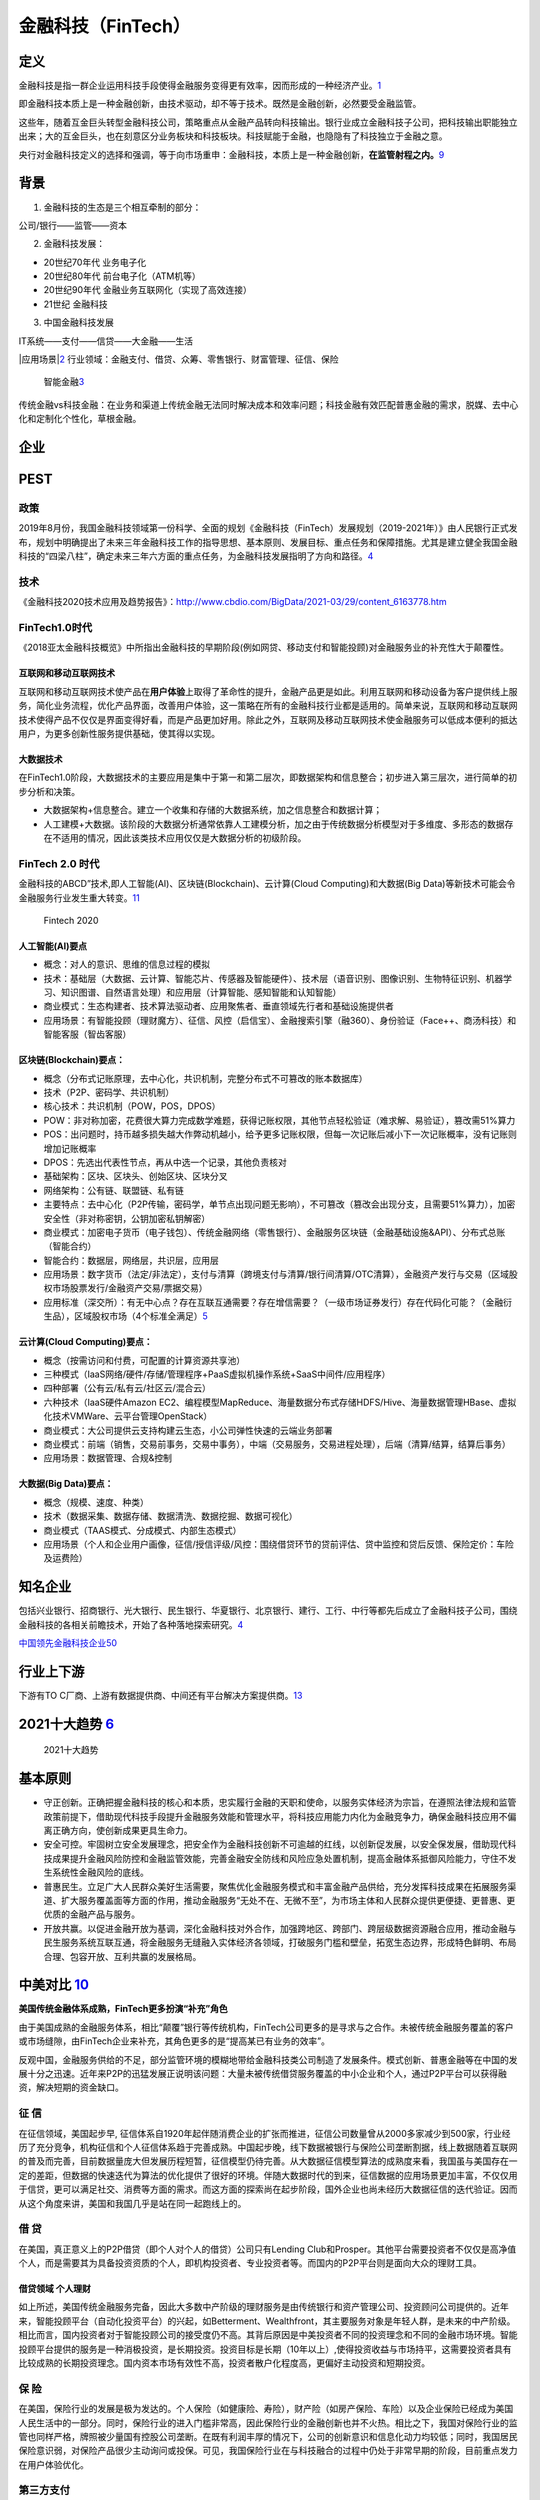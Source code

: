 
.. _FinTech:

金融科技（FinTech）
===================


定义
----

金融科技是指一群企业运用科技手段使得金融服务变得更有效率，因而形成的一种经济产业。\ `1 <https://zh.wikipedia.org/wiki/%E9%87%91%E8%9E%8D%E7%A7%91%E6%8A%80>`__

即金融科技本质上是一种金融创新，由技术驱动，却不等于技术。既然是金融创新，必然要受金融监管。

这些年，随着互金巨头转型金融科技公司，策略重点从金融产品转向科技输出。银行业成立金融科技子公司，把科技输出职能独立出来；大的互金巨头，也在刻意区分业务板块和科技板块。科技赋能于金融，也隐隐有了科技独立于金融之意。

央行对金融科技定义的选择和强调，等于向市场重申：金融科技，本质上是一种金融创新，\ **在监管射程之内。**\ `9 <http://www.woshipm.com/it/2781155.html>`__

背景
----

1. 金融科技的生态是三个相互牵制的部分：

公司/银行——监管——资本

2. 金融科技发展：

-  20世纪70年代 业务电子化
-  20世纪80年代 前台电子化（ATM机等）
-  20世纪90年代 金融业务互联网化（实现了高效连接）
-  21世纪 金融科技

3. 中国金融科技发展

IT系统——支付——信贷——大金融——生活

|应用场景\ |\ `2 <https://www.donews.com/news/detail/4/3084506.html>`__
行业领域：金融支付、借贷、众筹、零售银行、财富管理、征信、保险

.. figure:: ../img/finance_AI.jpg

   智能金融\ `3 <https://weread.qq.com/web/reader/e77325105e4e55e77af47dbk45c322601945c48cce2e120>`__

传统金融vs科技金融：在业务和渠道上传统金融无法同时解决成本和效率问题；科技金融有效匹配普惠金融的需求，脱媒、去中心化和定制化个性化，草根金融。

企业
----

PEST
----

政策
~~~~

2019年8月份，我国金融科技领域第一份科学、全面的规划《金融科技（FinTech）发展规划（2019-2021年）》由人民银行正式发布，规划中明确提出了未来三年金融科技工作的指导思想、基本原则、发展目标、重点任务和保障措施。尤其是建立健全我国金融科技的“四梁八柱”，确定未来三年六方面的重点任务，为金融科技发展指明了方向和路径。\ `4 <https://www.weiyangx.com/378231.html>`__

技术
~~~~

《金融科技2020技术应用及趋势报告》：http://www.cbdio.com/BigData/2021-03/29/content_6163778.htm

FinTech1.0时代
~~~~~~~~~~~~~~

《2018亚太金融科技概览》中所指出金融科技的早期阶段(例如网贷、移动支付和智能投顾)对金融服务业的补充性大于颠覆性。

互联网和移动互联网技术
^^^^^^^^^^^^^^^^^^^^^^

互联网和移动互联网技术使产品在\ **用户体验**\ 上取得了革命性的提升，金融产品更是如此。利用互联网和移动设备为客户提供线上服务，简化业务流程，优化产品界面，改善用户体验，这一策略在所有的金融科技行业都是适用的。简单来说，互联网和移动互联网技术使得产品不仅仅是界面变得好看，而是产品更加好用。除此之外，互联网及移动互联网技术使金融服务可以低成本便利的抵达用户，为更多创新性服务提供基础，使其得以实现。

大数据技术
^^^^^^^^^^

在FinTech1.0阶段，大数据技术的主要应用是集中于第一和第二层次，即数据架构和信息整合；初步进入第三层次，进行简单的初步分析和决策。

-  大数据架构+信息整合。建立一个收集和存储的大数据系统，加之信息整合和数据计算；
-  人工建模+大数据。该阶段的大数据分析通常依靠人工建模分析，加之由于传统数据分析模型对于多维度、多形态的数据存在不适用的情况，因此该类技术应用仅仅是大数据分析的初级阶段。

FinTech 2.0 时代
~~~~~~~~~~~~~~~~

金融科技的ABCD”技术,即人工智能(AI)、区块链(Blockchain)、云计算(Cloud
Computing)和大数据(Big
Data)等新技术可能会令金融服务行业发生重大转变。\ `11 <https://www.cfainstitute.org/-/media/documents/survey/cfa-institute-ai-pioneer-report-zh-cn.ashx>`__

.. figure:: ./img/2020_FinTech.jpg

   Fintech 2020

人工智能(AI)要点
^^^^^^^^^^^^^^^^

-  概念：对人的意识、思维的信息过程的模拟
-  技术：基础层（大数据、云计算、智能芯片、传感器及智能硬件）、技术层（语音识别、图像识别、生物特征识别、机器学习、知识图谱、自然语言处理）和应用层（计算智能、感知智能和认知智能）
-  商业模式：生态构建者、技术算法驱动者、应用聚焦者、垂直领域先行者和基础设施提供者
-  应用场景：有智能投顾（理财魔方）、征信、风控（启信宝）、金融搜索引擎（融360）、身份验证（Face++、商汤科技）和智能客服（智齿客服）

区块链(Blockchain)要点：
^^^^^^^^^^^^^^^^^^^^^^^^

-  概念（分布式记账原理，去中心化，共识机制，完整分布式不可篡改的账本数据库）
-  技术（P2P、密码学、共识机制）
-  核心技术：共识机制（POW，POS，DPOS）
-  POW：非对称加密，花费很大算力完成数学难题，获得记账权限，其他节点轻松验证（难求解、易验证），篡改需51%算力
-  POS：出问题时，持币越多损失越大作弊动机越小，给予更多记账权限，但每一次记账后减小下一次记账概率，没有记账则增加记账概率
-  DPOS：先选出代表性节点，再从中选一个记录，其他负责核对
-  基础架构：区块、区块头、创始区块、区块分叉
-  网络架构：公有链、联盟链、私有链
-  主要特点：去中心化（P2P传输，密码学，单节点出现问题无影响），不可篡改（篡改会出现分支，且需要51%算力），加密安全性（非对称密钥，公钥加密私钥解密）
-  商业模式：加密电子货币（电子钱包）、传统金融网络（零售银行）、金融服务区块链（金融基础设施&API）、分布式总账（智能合约）
-  智能合约：数据层，网络层，共识层，应用层
-  应用场景：数字货币（法定/非法定），支付与清算（跨境支付与清算/银行间清算/OTC清算），金融资产发行与交易（区域股权市场股票发行/金融资产交易/票据交易）
-  应用标准（深交所）：有无中心点？存在互联互通需要？存在增信需要？（一级市场证券发行）存在代码化可能？（金融衍生品），区域股权市场（4个标准全满足）\ `5 <https://www.jianshu.com/p/6c76d2aad3f3>`__

云计算(Cloud Computing)要点：
^^^^^^^^^^^^^^^^^^^^^^^^^^^^^

-  概念（按需访问和付费，可配置的计算资源共享池）
-  三种模式（IaaS网络/硬件/存储/管理程序+PaaS虚拟机操作系统+SaaS中间件/应用程序）
-  四种部署（公有云/私有云/社区云/混合云）
-  六种技术（IaaS硬件Amazon
   EC2、编程模型MapReduce、海量数据分布式存储HDFS/Hive、海量数据管理HBase、虚拟化技术VMWare、云平台管理OpenStack）
-  商业模式：大公司提供云支持构建云生态，小公司弹性快速的云端业务部署
-  商业模式：前端（销售，交易前事务，交易中事务），中端（交易服务，交易进程处理），后端（清算/结算，结算后事务）
-  应用场景：数据管理、合规&控制

大数据(Big Data)要点：
^^^^^^^^^^^^^^^^^^^^^^

-  概念（规模、速度、种类）
-  技术（数据采集、数据存储、数据清洗、数据挖掘、数据可视化）
-  商业模式（TAAS模式、分成模式、内部生态模式）
-  应用场景（个人和企业用户画像，征信/授信评级/风控：围绕借贷环节的贷前评估、贷中监控和贷后反馈、保险定价：车险及运费险）

知名企业
--------

包括兴业银行、招商银行、光大银行、民生银行、华夏银行、北京银行、建行、工行、中行等都先后成立了金融科技子公司，围绕金融科技的各相关前瞻技术，开始了各种落地探索研究。\ `4 <https://www.weiyangx.com/378231.html>`__

`中国领先金融科技企业50 <https://assets.kpmg/content/dam/kpmg/cn/pdf/zh/2021/01/china-fintech-50.pdf>`__

行业上下游
----------

下游有TO
C厂商、上游有数据提供商、中间还有平台解决方案提供商。\ `13 <http://www.marsaspect.com/mars/XGJcXF8%3D>`__

2021十大趋势 `6 <https://gw.alipayobjects.com/os/bmw-prod/6f1e0b5c-e068-49a6-bc0a-90d5e9131a72.pdf>`__
------------------------------------------------------------------------------------------------------

.. figure:: ../img/FinTech_Trend.png

   2021十大趋势

基本原则
--------

-  守正创新。正确把握金融科技的核心和本质，忠实履行金融的天职和使命，以服务实体经济为宗旨，在遵照法律法规和监管政策前提下，借助现代科技手段提升金融服务效能和管理水平，将科技应用能力内化为金融竞争力，确保金融科技应用不偏离正确方向，使创新成果更具生命力。
-  安全可控。牢固树立安全发展理念，把安全作为金融科技创新不可逾越的红线，以创新促发展，以安全保发展，借助现代科技成果提升金融风险防控和金融监管效能，完善金融安全防线和风险应急处置机制，提高金融体系抵御风险能力，守住不发生系统性金融风险的底线。
-  普惠民生。立足广大人民群众美好生活需要，聚焦优化金融服务模式和丰富金融产品供给，充分发挥科技成果在拓展服务渠道、扩大服务覆盖面等方面的作用，推动金融服务“无处不在、无微不至”，为市场主体和人民群众提供更便捷、更普惠、更优质的金融产品与服务。
-  开放共赢。以促进金融开放为基调，深化金融科技对外合作，加强跨地区、跨部门、跨层级数据资源融合应用，推动金融与民生服务系统互联互通，将金融服务无缝融入实体经济各领域，打破服务门槛和壁垒，拓宽生态边界，形成特色鲜明、布局合理、包容开放、互利共赢的发展格局。

中美对比 `10 <http://www.cstf.org.cn/newsdetail.asp?types=36&num=1165>`__
-------------------------------------------------------------------------

**美国传统金融体系成熟，FinTech更多扮演“补充”角色**

由于美国成熟的金融服务体系，相比“颠覆”银行等传统机构，FinTech公司更多的是寻求与之合作。未被传统金融服务覆盖的客户或市场缝隙，由FinTech企业来补充，其角色更多的是“提高某已有业务的效率”。

反观中国，金融服务供给的不足，部分监管环境的模糊地带给金融科技类公司制造了发展条件。模式创新、普惠金融等在中国的发展十分之迅速。近年来P2P的迅猛发展正说明该问题：大量未被传统借贷服务覆盖的中小企业和个人，通过P2P平台可以获得融资，解决短期的资金缺口。

征 信
~~~~~

在征信领域，美国起步早,
征信体系自1920年起伴随消费企业的扩张而推进，征信公司数量曾从2000多家减少到500家，行业经历了充分竞争，机构征信和个人征信体系趋于完善成熟。中国起步晚，线下数据被银行与保险公司垄断割据，线上数据随着互联网的普及而完善，目前数据量庞大但发展历程短暂，征信模型仍待完善。从大数据征信模型算法的成熟度来看，我国虽与美国存在一定的差距，但数据的快速迭代为算法的优化提供了很好的环境。伴随大数据时代的到来，征信数据的应用场景更加丰富，不仅仅用于信贷，更可以满足社交、消费等方面的需求。而这方面的探索尚在起步阶段，国外企业也尚未经历大数据征信的迭代验证。因而从这个角度来讲，美国和我国几乎是站在同一起跑线上的。

借 贷
~~~~~

在美国，真正意义上的P2P借贷（即个人对个人的借贷）公司只有Lending
Club和Prosper。其他平台需要投资者不仅仅是高净值个人，而是需要其为具备投资资质的个人，即机构投资者、专业投资者等。而国内的P2P平台则是面向大众的理财工具。

借贷领域 个人理财
^^^^^^^^^^^^^^^^^

如上所述，美国传统金融服务完备，因此大多数中产阶级的理财服务是由传统银行和资产管理公司、投资顾问公司提供的。近年来，智能投顾平台（自动化投资平台）的兴起，如Betterment、Wealthfront，其主要服务对象是年轻人群，是未来的中产阶级。相比而言，国内投资者对于智能投顾公司的接受度仍不高。其背后原因是中美投资者不同的投资理念和不同的金融市场环境。智能投顾平台提供的服务是一种消极投资，是长期投资。投资目标是长期（10年以上）,使得投资收益与市场持平，这需要投资者具有比较成熟的长期投资理念。国内资本市场有效性不高，投资者散户化程度高，更偏好主动投资和短期投资。

保 险
~~~~~

在美国，保险行业的发展是极为发达的。个人保险（如健康险、寿险），财产险（如房产保险、车险）以及企业保险已经成为美国人民生活中的一部分。同时，保险行业的进入门槛非常高，因此保险行业的金融创新也并不火热。相比之下，我国对保险行业的监管也同样严格，牌照被少量国有控股公司垄断。在既有利润丰厚的情况下，公司的创新意识和信息化动力均较低；同时，我国居民保险意识弱，对保险产品很少主动询问或投保。可见，我国保险行业在与科技融合的过程中仍处于非常早期的阶段，目前重点发力在用户体验优化。

第三方支付
~~~~~~~~~~

最早出现的第三方支付平台早在1999年已创立，为美国的Paypal，5年之后阿里巴巴的支付宝业务才推出。在美国，由于美国的信用卡体系已经相对完善，用户体验的提升难度较高，第三方支付作为信用卡支付的替代品，渗透率的增长并不高。另一方面，第三方支付高度依赖互联网平台，即支付的应用场景，而美国电子商务的普及率与中国相比较低，第三方支付应用场景受限。截止目前，中国已成为世界上第三方支付市场份额最重的国家，而支付宝的交易金额也远超第三方支付鼻祖Paypal。

第三方支付高度依赖互联网平台，影响该行业发展的主要因素有：其他支付方式的便利性与安全性、电商的发展。

监管
----

北京威诺律师事务所合伙人、清华大学研究生导师杨兆全在接受雷达财经采访时表示：“蚂蚁集团上市被叫停，紧随其后，监管部门出台了若干监管规定。以此为标志，我国对金融科技公司的监管进入新的时代。从放任发展转变到到规范发展，从普通行业监管转变到金融行业监管。金融科技企业必须依法、合规、持牌经营。限制野蛮生长，反对垄断，打击不正当竞争，服务实体经济等，会成为金融监管的主导思想。”

更多
----

-  未央网：https://www.weiyangx.com/
-  雷锋网：https://www.leiphone.com/category/fintech
-  招聘信息\ `7 <https://youwuqiong.com/jinrong-caijing/%E5%BF%83%E5%8A%A8%E7%9A%84offer%E9%87%91%E8%9E%8D%E4%B8%8E%E7%A7%91%E6%8A%80%E6%8B%9B%E8%81%98%E4%BF%A1%E6%81%AF%E5%8F%8C%E5%91%A8%E6%8A%A5%EF%BC%88%E7%AC%AC6%E6%9C%9F%EF%BC%89/>`__
-  2021-2026年中国科技金融服务深度调研与投资战略规划分析报告：https://bg.qianzhan.com/report/detail/ef46bc12e785401b.html
-  中国科技金融促进会简报：http://www.cstf.org.cn/news.asp?types=36
-  颖投信息科技有限公司：https://www.miotech.com/zh-CN
-  金融科技2020年回顾与2021年展望：https://www.jrwenku.com/41159.html
-  金融科技硏究报告精选：https://www.jrwenku.com/21331.html
-  中国信通院发布《中国金融科技生态白皮书（2020年）》：http://www.caict.ac.cn/kxyj/qwfb/bps/202009/t20200918_347039.htm
-  《CF40中国智能金融发展报告2020》发布，首次以指数勾勒中国智能金融发展图谱
   - 金融四十人论坛的文章 - 知乎 https://zhuanlan.zhihu.com/p/406133417

TODO:
艾瑞咨询：2020年中国金融科技行业发展研究报告（附下载）:http://www.199it.com/archives/1156070.html

.. |应用场景\ | image:: ../img/AI_finance.png
